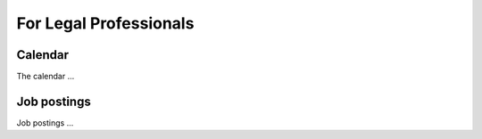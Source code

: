 ========================
For Legal Professionals
========================

Calendar
--------------
The calendar ...

Job postings
-------------
Job postings ...


